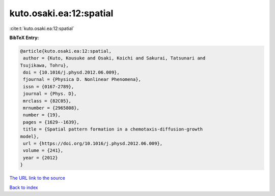 kuto.osaki.ea:12:spatial
========================

:cite:t:`kuto.osaki.ea:12:spatial`

**BibTeX Entry:**

.. code-block:: bibtex

   @article{kuto.osaki.ea:12:spatial,
    author = {Kuto, Kousuke and Osaki, Koichi and Sakurai, Tatsunari and
   Tsujikawa, Tohru},
    doi = {10.1016/j.physd.2012.06.009},
    fjournal = {Physica D. Nonlinear Phenomena},
    issn = {0167-2789},
    journal = {Phys. D},
    mrclass = {82C05},
    mrnumber = {2965808},
    number = {19},
    pages = {1629--1639},
    title = {Spatial pattern formation in a chemotaxis-diffusion-growth
   model},
    url = {https://doi.org/10.1016/j.physd.2012.06.009},
    volume = {241},
    year = {2012}
   }
`The URL link to the source <ttps://doi.org/10.1016/j.physd.2012.06.009}>`_


`Back to index <../By-Cite-Keys.html>`_
